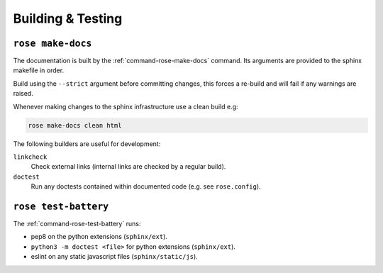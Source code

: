 Building & Testing
==================


``rose make-docs``
------------------

The documentation is built by the :ref:`command-rose-make-docs` command. Its
arguments are provided to the sphinx makefile in order.

Build using the ``--strict`` argument before committing changes, this forces a
re-build and will fail if any warnings are raised.

Whenever making changes to the sphinx infrastructure use a clean build e.g:

.. code-block:: bash

   rose make-docs clean html

The following builders are useful for development:

``linkcheck``
   Check external links (internal links are checked by a regular build).
``doctest``
   Run any doctests contained within documented code (e.g. see ``rose.config``).


``rose test-battery``
---------------------

The :ref:`command-rose-test-battery` runs:

* pep8 on the python extensions (``sphinx/ext``).
* ``python3 -m doctest <file>`` for python extensions (``sphinx/ext``).
* eslint on any static javascript files (``sphinx/static/js``).

